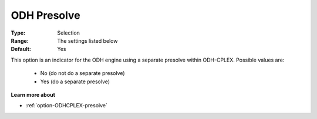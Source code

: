 .. _option-ODHCPLEX-odh_presolve:


ODH Presolve
============



:Type:	Selection	
:Range:	The settings listed below	
:Default:	Yes	



This option is an indicator for the ODH engine using a separate presolve within ODH-CPLEX. Possible values are:



    *	No (do not do a separate presolve)
    *	Yes (do a separate presolve)




**Learn more about** 

*	:ref:`option-ODHCPLEX-presolve`  
